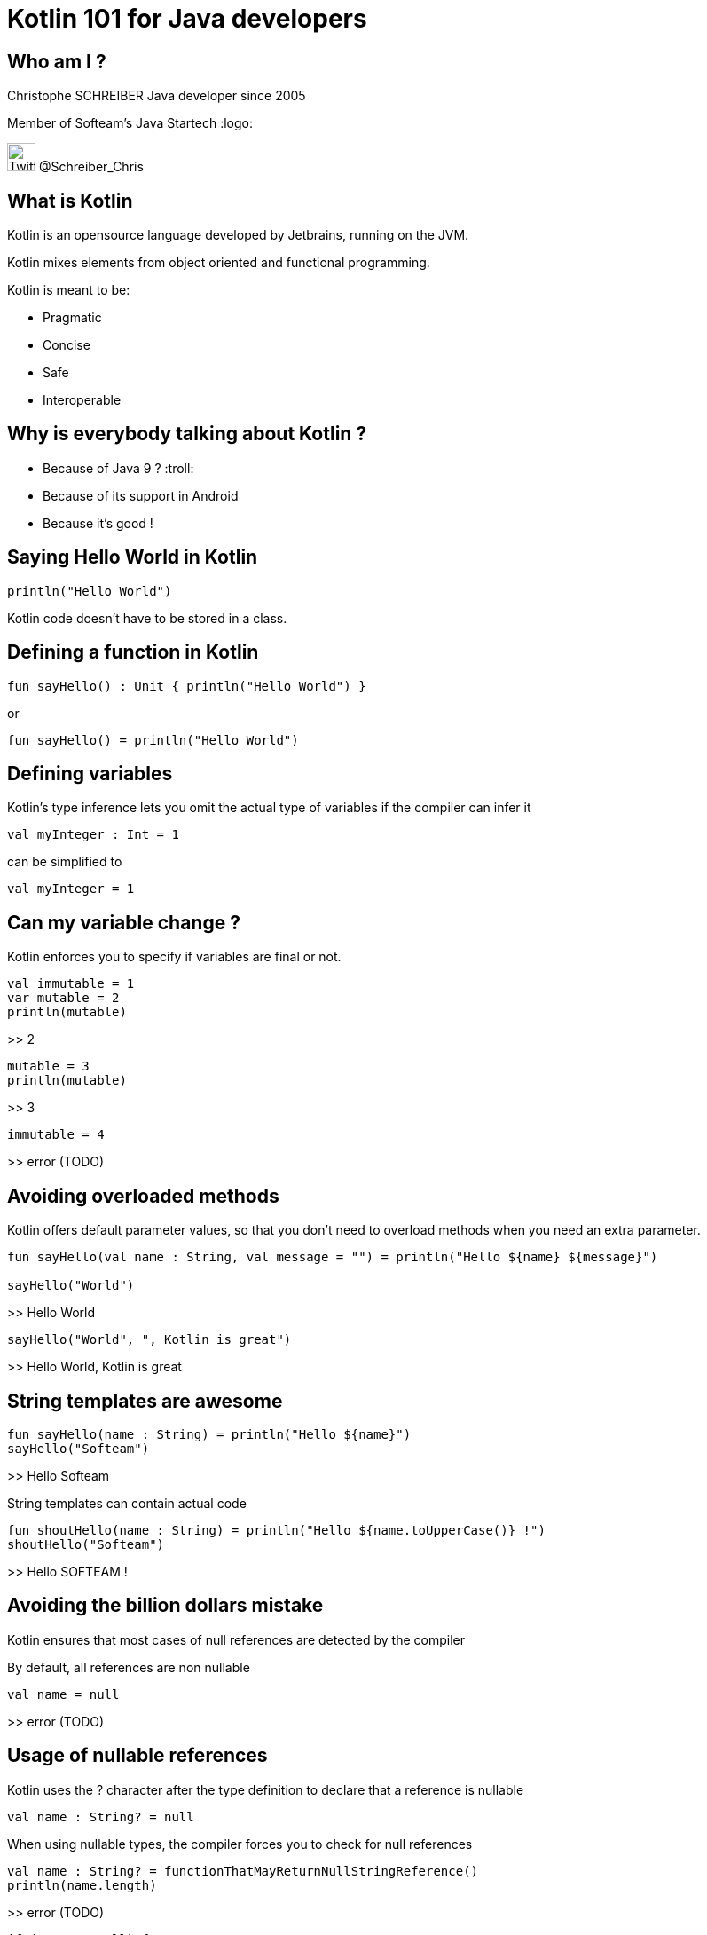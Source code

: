 = Kotlin 101 for Java developers

== Who am I ?

Christophe SCHREIBER
Java developer since 2005

Member of Softeam's Java Startech :logo:

image:http://marketingland.com/wp-content/ml-loads/2012/06/twitter-logo-2012-new.png[Twitter, 32, 32] @Schreiber_Chris

== What is Kotlin

Kotlin is an opensource language developed by Jetbrains, running on the JVM.

Kotlin mixes elements from object oriented and functional programming.

Kotlin is meant to be:

 * Pragmatic
 * Concise
 * Safe
 * Interoperable

== Why is everybody talking about Kotlin ?
 * Because of Java 9 ? :troll:
 * Because of its support in Android
 * Because it's good !
 
== Saying Hello World in Kotlin
....
println("Hello World")
....

Kotlin code doesn't have to be stored in a class.

== Defining a function in Kotlin
....
fun sayHello() : Unit { println("Hello World") }
....
or
....
fun sayHello() = println("Hello World")
....

== Defining variables
Kotlin's type inference lets you omit the actual type of variables if the compiler can infer it
....
val myInteger : Int = 1
....
can be simplified to
....
val myInteger = 1
....

== Can my variable change ?
Kotlin enforces you to specify if variables are final or not. 
....
val immutable = 1
var mutable = 2
println(mutable)
....
>> 2
....
mutable = 3
println(mutable)
....
>> 3
....
immutable = 4
....
>> error (TODO)

== Avoiding overloaded methods

Kotlin offers default parameter values, so that you don't need to overload methods when you need an extra parameter.
....
fun sayHello(val name : String, val message = "") = println("Hello ${name} ${message}")

sayHello("World")
....
>> Hello World
....
sayHello("World", ", Kotlin is great")
....
>> Hello World, Kotlin is great

== String templates are awesome
....
fun sayHello(name : String) = println("Hello ${name}")
sayHello("Softeam")
....
>> Hello Softeam

String templates can contain actual code
....
fun shoutHello(name : String) = println("Hello ${name.toUpperCase()} !")
shoutHello("Softeam")
....
>> Hello SOFTEAM !

== Avoiding the billion dollars mistake

Kotlin ensures that most cases of null references are detected by the compiler

By default, all references are non nullable
....
val name = null
....
>> error (TODO)

== Usage of nullable references

Kotlin uses the ? character after the type definition to declare that a reference is nullable
....
val name : String? = null
....

When using nullable types, the compiler forces you to check for null references
....
val name : String? = functionThatMayReturnNullStringReference()
println(name.length)
....
>> error (TODO)
....
if (name != null) {
println(name.length)
....
Kotlin defines a shorter way to check null reference :
....
println(name?.length)
....
And the Elvis operator allows usage of a default value otherwise :
....
println(name?.length ?: 0)
....

== Safe casts
When you check if an instance is of a given type, Kotlin automatically converts to the correct type in case of success, avoiding a redundant cast.
....
val value : Any = methodReturningAnyType()
if (value is String) {
	println(value.toUpperCase()
}
....

You can also directly cast using the as operator and specify a default value if the cast fails
....
val value : Any = methodReturningAnyType()
val stringValue : String? = value.as? String ?: null
println(stringValue?.toUpperCase)
....

== Data classes without boilerplate code

Kotlin allows defining data classes very simply

....
data class Person(val firstName : String, val lastName : String)
....

Constructors, getters, setters (if attributes are mutable), equals, hashCode and copy methods are generated by the compiler.
....
val me = Person("Christophe", "Schreiber")
println(me.firstName)
....
>> Christophe
...

== Using lambdas

Kotlin supports lambda expressions, with a syntax similar to Java 8
....
val myList = listOf(1, 2, 3, 4, 5)
val evenNumbers = myList.filter({value : Int -> value % 2 == 0})
....
You can simplify this line of code by ommiting parentheses and using type inference :
....
val evenNumbers = myList.filter {value -> value % 2 == 0}
....

And you can simplify it even further since it has only one parameter :
....
val evenNumbers = myList.filter {it % 2 == 0}
....

Contrarily to Java, there is no specific type for functions, they are just defined by their signature
For instance, if you want to apply a transformation to a String then print it in Java :
....
public void transformAndPrint(String message, Function<String, String> transform) {
   System.out.println(transform.apply(message));
}
....
The equivalent Kotlin method would be :
....
fun transformAndPrint(message : String, transform : (String) -> String) = println(transform(message))
....

== Extension functions
In Kotlin, you can add features to existing classes using the extension function mechanism :
....
fun String.addBar() = this + "bar"
println("foo".addBar())
....
>> foobar
The Kotlin standard library makes heavy use of extension functions over JDK classes.

== Don't forget about OOP

== The magic switch : when

== Conventions

== And many more !

 * Lazy initialisation
 * Easy delegation
 * Infix methods
 * Domain specific language
 * Tail recursion
 * ...
